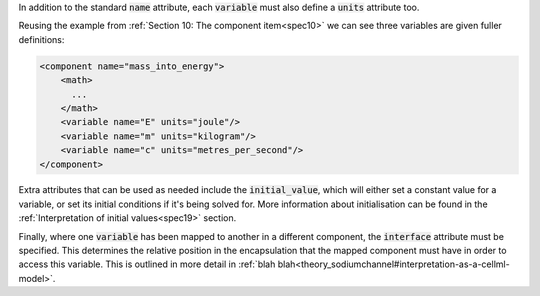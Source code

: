 .. _inform11:

.. container:: infospec

  In addition to the standard :code:`name` attribute, each :code:`variable`
  must also define a :code:`units` attribute too.

  Reusing the example from :ref:`Section 10: The component item<spec10>` we
  can see three variables are given fuller definitions:

  .. code-block:: xml

    <component name="mass_into_energy">
        <math>
          ...
        </math>
        <variable name="E" units="joule"/>
        <variable name="m" units="kilogram"/>
        <variable name="c" units="metres_per_second"/>
    </component>

  Extra attributes that can be used as needed include the :code:`initial_value`,
  which will either set a constant value for a variable, or set its initial
  conditions if it's being solved for.  More information about initialisation
  can be found in the :ref:`Interpretation of initial values<spec19>` section.

  Finally, where one :code:`variable` has been mapped to another in a different
  component, the :code:`interface` attribute must be specified.  This
  determines the relative position in the encapsulation that the mapped
  component must have in order to access this variable.  This is outlined in
  more detail in :ref:`blah blah<theory_sodiumchannel#interpretation-as-a-cellml-model>`.
